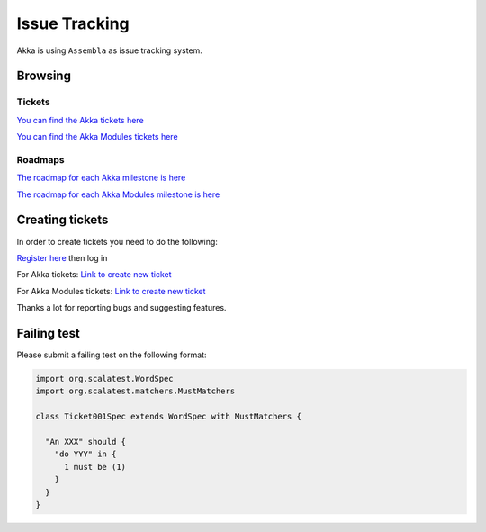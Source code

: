 .. _issue_tracking:

Issue Tracking
==============

Akka is using ``Assembla`` as issue tracking system.

Browsing
--------

Tickets
^^^^^^^

`You can find the Akka tickets here <http://www.assembla.com/spaces/akka/tickets>`_

`You can find the Akka Modules tickets here <https://www.assembla.com/spaces/akka-modules/tickets>`_

Roadmaps
^^^^^^^^

`The roadmap for each Akka milestone is here <https://www.assembla.com/spaces/akka/milestones>`_

`The roadmap for each Akka Modules milestone is here <https://www.assembla.com/spaces/akka-modules/milestones>`_

Creating tickets
----------------

In order to create tickets you need to do the following:

`Register here <https://www.assembla.com/user/signup>`_ then log in

For Akka tickets:
`Link to create new ticket <https://www.assembla.com/spaces/akka/tickets/new>`__


For Akka Modules tickets:
`Link to create new ticket <https://www.assembla.com/spaces/akka-modules/tickets/new>`__

Thanks a lot for reporting bugs and suggesting features.

Failing test
------------

Please submit a failing test on the following format:

.. code-block:: scala

  import org.scalatest.WordSpec
  import org.scalatest.matchers.MustMatchers

  class Ticket001Spec extends WordSpec with MustMatchers {
  
    "An XXX" should {
      "do YYY" in {
        1 must be (1)
      }
    }
  }
